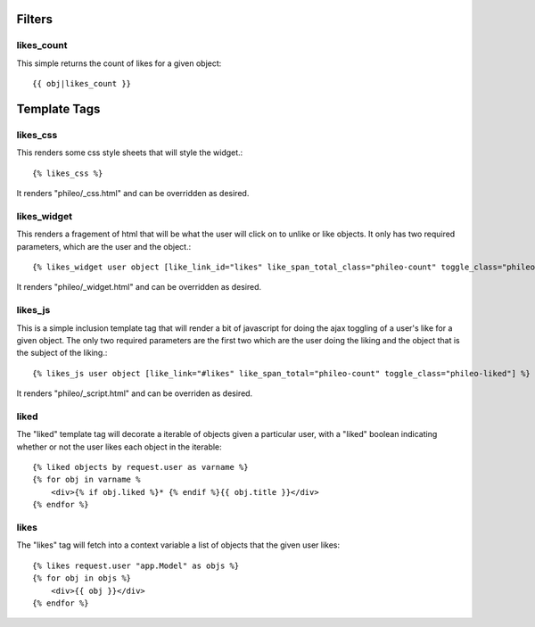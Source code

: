 .. _templatetags:

Filters
=======

likes_count
-----------

This simple returns the count of likes for a given object::

    {{ obj|likes_count }}


Template Tags
=============

likes_css
---------

This renders some css style sheets that will style the widget.::

    {% likes_css %}

It renders "phileo/_css.html" and can be overridden as desired.


likes_widget
------------

This renders a fragement of html that will be what the user will click
on to unlike or like objects. It only has two required parameters, which
are the user and the object.::

    {% likes_widget user object [like_link_id="likes" like_span_total_class="phileo-count" toggle_class="phileo-liked"] %}


It renders "phileo/_widget.html" and can be overridden as desired.


likes_js
--------

This is a simple inclusion template tag that will render a bit
of javascript for doing the ajax toggling of a user's like for
a given object. The only two required parameters are the first
two which are the user doing the liking and the object that is
the subject of the liking.::

    {% likes_js user object [like_link="#likes" like_span_total="phileo-count" toggle_class="phileo-liked"] %}

It renders "phileo/_script.html" and can be overriden as desired.


liked
-----

The "liked" template tag will decorate a iterable of objects given
a particular user, with a "liked" boolean indicating whether or not
the user likes each object in the iterable::
    
    {% liked objects by request.user as varname %}
    {% for obj in varname %
        <div>{% if obj.liked %}* {% endif %}{{ obj.title }}</div>
    {% endfor %}


likes
-----

The "likes" tag will fetch into a context variable a list of objects
that the given user likes::

    {% likes request.user "app.Model" as objs %}
    {% for obj in objs %}
        <div>{{ obj }}</div>
    {% endfor %}
